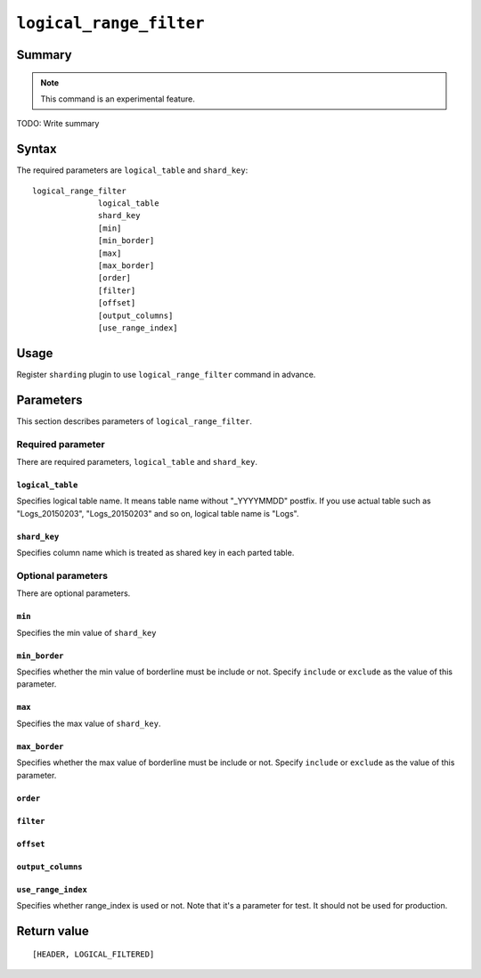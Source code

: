 .. -*- rst -*-

.. highlightlang:: none

.. groonga-command
.. database: logical_range_filter

``logical_range_filter``
========================

Summary
-------

.. note::

   This command is an experimental feature.

.. versionadded:: 5.0.0

TODO: Write summary

Syntax
------

The required parameters are ``logical_table`` and ``shard_key``::

  logical_range_filter
                logical_table
                shard_key
                [min]
                [min_border]
                [max]
                [max_border]
                [order]
                [filter]
                [offset]
                [output_columns]
                [use_range_index]

Usage
-----

Register ``sharding`` plugin to use ``logical_range_filter`` command in advance.

.. groonga-command
.. register sharding

.. TODO: Add examples

Parameters
----------

This section describes parameters of ``logical_range_filter``.

Required parameter
^^^^^^^^^^^^^^^^^^

There are required parameters, ``logical_table`` and ``shard_key``.

``logical_table``
"""""""""""""""""

Specifies logical table name. It means table name without "_YYYYMMDD" postfix.
If you use actual table such as "Logs_20150203", "Logs_20150203" and so on, logical table name is "Logs".

.. TODO: Add examples

``shard_key``
"""""""""""""

Specifies column name which is treated as shared key in each parted table.

.. TODO: Add examples

Optional parameters
^^^^^^^^^^^^^^^^^^^

There are optional parameters.

``min``
"""""""

Specifies the min value of ``shard_key``

.. TODO: Add examples

``min_border``
""""""""""""""

Specifies whether the min value of borderline must be include or not.
Specify ``include`` or ``exclude`` as the value of this parameter.

.. TODO: Add examples

``max``
"""""""

Specifies the max value of ``shard_key``.

.. TODO: Add examples

``max_border``
""""""""""""""

Specifies whether the max value of borderline must be include or not.
Specify ``include`` or ``exclude`` as the value of this parameter.

.. TODO: Add examples

``order``
""""""""""

.. TODO

``filter``
""""""""""

.. TODO

``offset``
""""""""""

.. TODO

``output_columns``
""""""""""""""""""

.. TODO

``use_range_index``
"""""""""""""""""""

Specifies whether range_index is used or not.
Note that it's a parameter for test. It should not be used for production.

.. TODO: Add examples

Return value
------------

::

  [HEADER, LOGICAL_FILTERED]
